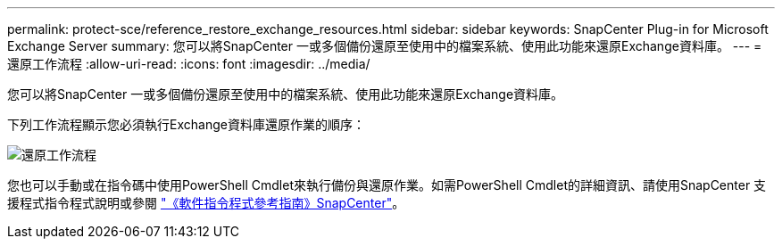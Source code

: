 ---
permalink: protect-sce/reference_restore_exchange_resources.html 
sidebar: sidebar 
keywords: SnapCenter Plug-in for Microsoft Exchange Server 
summary: 您可以將SnapCenter 一或多個備份還原至使用中的檔案系統、使用此功能來還原Exchange資料庫。 
---
= 還原工作流程
:allow-uri-read: 
:icons: font
:imagesdir: ../media/


[role="lead"]
您可以將SnapCenter 一或多個備份還原至使用中的檔案系統、使用此功能來還原Exchange資料庫。

下列工作流程顯示您必須執行Exchange資料庫還原作業的順序：

image:../media/all_plug_ins_restore_workflow.png["還原工作流程"]

您也可以手動或在指令碼中使用PowerShell Cmdlet來執行備份與還原作業。如需PowerShell Cmdlet的詳細資訊、請使用SnapCenter 支援程式指令程式說明或參閱 https://library.netapp.com/ecm/ecm_download_file/ECMLP2886205["《軟件指令程式參考指南》SnapCenter"^]。
